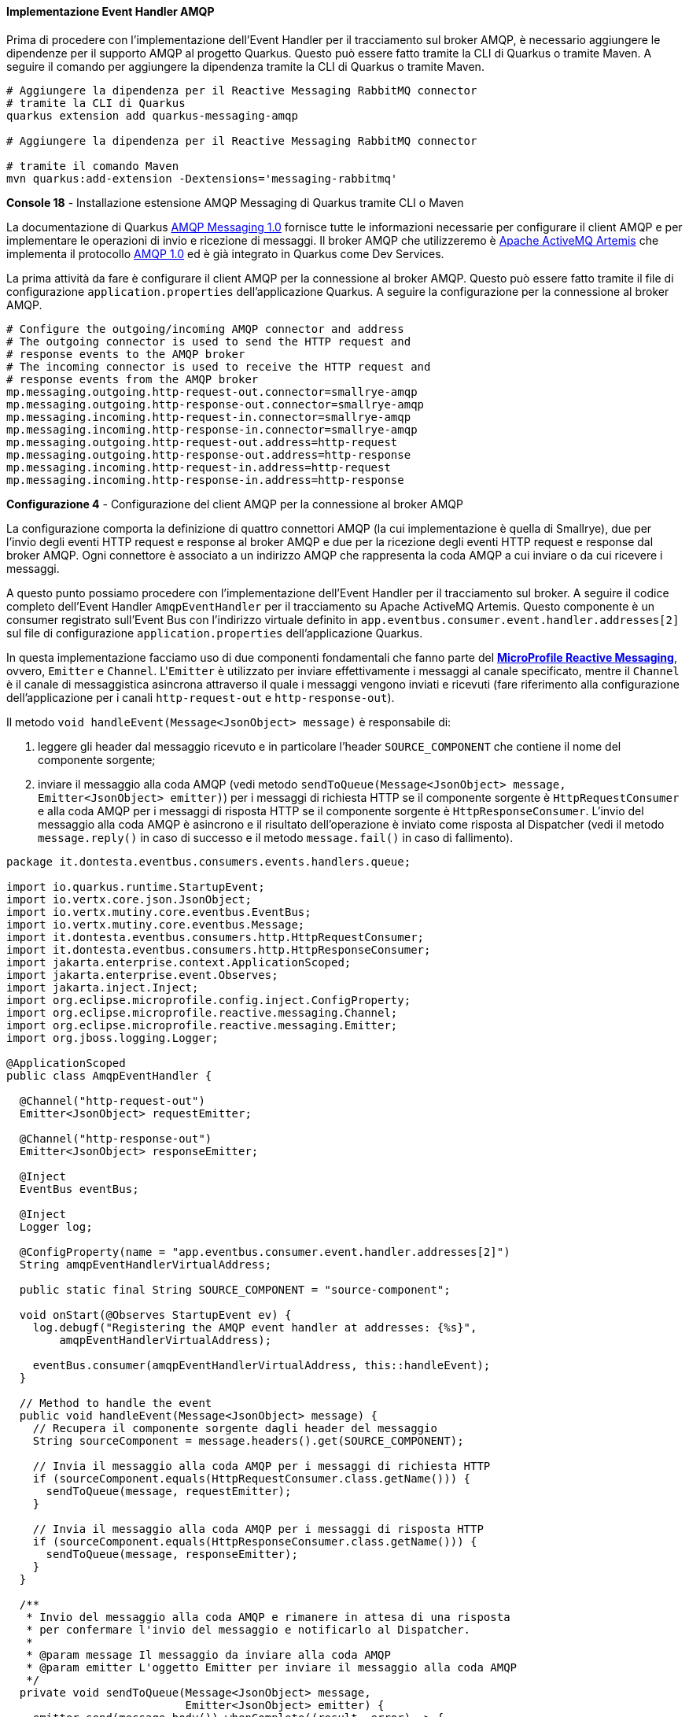 ==== Implementazione Event Handler AMQP

Prima di procedere con l'implementazione dell'Event Handler per il tracciamento sul broker AMQP, è necessario aggiungere le dipendenze per il supporto AMQP al progetto Quarkus. Questo può essere fatto tramite la CLI di Quarkus o tramite Maven. A seguire il comando per aggiungere la dipendenza tramite la CLI di Quarkus o tramite Maven.

[source,shell]
....
# Aggiungere la dipendenza per il Reactive Messaging RabbitMQ connector
# tramite la CLI di Quarkus
quarkus extension add quarkus-messaging-amqp

# Aggiungere la dipendenza per il Reactive Messaging RabbitMQ connector

# tramite il comando Maven
mvn quarkus:add-extension -Dextensions='messaging-rabbitmq'
....
*Console 18* - Installazione estensione AMQP Messaging di Quarkus tramite CLI o Maven

La documentazione di Quarkus https://quarkus.io/guides/amqp[AMQP Messaging 1.0] fornisce tutte le informazioni necessarie per configurare il client AMQP e per implementare le operazioni di invio e ricezione di messaggi. Il broker AMQP che utilizzeremo è https://activemq.apache.org/components/artemis/[Apache ActiveMQ Artemis] che implementa il protocollo https://docs.oasis-open.org/amqp/core/v1.0/os/amqp-core-overview-v1.0-os.html[AMQP 1.0] ed è già integrato in Quarkus come Dev Services.

La prima attività da fare è configurare il client AMQP per la connessione al broker AMQP. Questo può essere fatto tramite il file di configurazione `application.properties` dell'applicazione Quarkus. A seguire la configurazione per la connessione al broker AMQP.

[source,properties]
....
# Configure the outgoing/incoming AMQP connector and address
# The outgoing connector is used to send the HTTP request and
# response events to the AMQP broker
# The incoming connector is used to receive the HTTP request and
# response events from the AMQP broker
mp.messaging.outgoing.http-request-out.connector=smallrye-amqp
mp.messaging.outgoing.http-response-out.connector=smallrye-amqp
mp.messaging.incoming.http-request-in.connector=smallrye-amqp
mp.messaging.incoming.http-response-in.connector=smallrye-amqp
mp.messaging.outgoing.http-request-out.address=http-request
mp.messaging.outgoing.http-response-out.address=http-response
mp.messaging.incoming.http-request-in.address=http-request
mp.messaging.incoming.http-response-in.address=http-response
....
*Configurazione 4* - Configurazione del client AMQP per la connessione al broker AMQP

La configurazione comporta la definizione di quattro connettori AMQP (la cui implementazione è quella di Smallrye), due per l'invio degli eventi HTTP request e response al broker AMQP e due per la ricezione degli eventi HTTP request e response dal broker AMQP. Ogni connettore è associato a un indirizzo AMQP che rappresenta la coda AMQP a cui inviare o da cui ricevere i messaggi.

A questo punto possiamo procedere con l'implementazione dell'Event Handler per il tracciamento sul broker. A seguire il codice completo dell'Event Handler `AmqpEventHandler` per il tracciamento su Apache ActiveMQ Artemis. Questo componente è un consumer registrato sull'Event Bus con l'indirizzo virtuale definito in `app.eventbus.consumer.event.handler.addresses[2]` sul file di configurazione `application.properties` dell'applicazione Quarkus.

In questa implementazione facciamo uso di due componenti fondamentali che fanno parte del *https://download.eclipse.org/microprofile/microprofile-reactive-messaging-1.0/microprofile-reactive-messaging-spec.html[MicroProfile Reactive Messaging]*, ovvero, `Emitter` e `Channel`. L'``Emitter`` è utilizzato per inviare effettivamente i messaggi al canale specificato, mentre il `Channel` è il canale di messaggistica asincrona attraverso il quale i messaggi vengono inviati e ricevuti (fare riferimento alla configurazione dell'applicazione per i canali `http-request-out` e `http-response-out`).

Il metodo `void handleEvent(Message<JsonObject> message)` è responsabile di:

. leggere gli header dal messaggio ricevuto e in particolare l'header `SOURCE_COMPONENT` che contiene il nome del componente sorgente;
. inviare il messaggio alla coda AMQP (vedi metodo `sendToQueue(Message<JsonObject> message, Emitter<JsonObject> emitter)`) per i messaggi di richiesta HTTP se il componente sorgente è `HttpRequestConsumer` e alla coda AMQP per i messaggi di risposta HTTP se il componente sorgente è `HttpResponseConsumer`. L'invio del messaggio alla coda AMQP è asincrono e il risultato dell'operazione è inviato come risposta al Dispatcher (vedi il metodo `message.reply()` in caso di successo e il metodo `message.fail()` in caso di fallimento).

[source,java]
....
package it.dontesta.eventbus.consumers.events.handlers.queue;

import io.quarkus.runtime.StartupEvent;
import io.vertx.core.json.JsonObject;
import io.vertx.mutiny.core.eventbus.EventBus;
import io.vertx.mutiny.core.eventbus.Message;
import it.dontesta.eventbus.consumers.http.HttpRequestConsumer;
import it.dontesta.eventbus.consumers.http.HttpResponseConsumer;
import jakarta.enterprise.context.ApplicationScoped;
import jakarta.enterprise.event.Observes;
import jakarta.inject.Inject;
import org.eclipse.microprofile.config.inject.ConfigProperty;
import org.eclipse.microprofile.reactive.messaging.Channel;
import org.eclipse.microprofile.reactive.messaging.Emitter;
import org.jboss.logging.Logger;

@ApplicationScoped
public class AmqpEventHandler {

  @Channel("http-request-out")
  Emitter<JsonObject> requestEmitter;

  @Channel("http-response-out")
  Emitter<JsonObject> responseEmitter;

  @Inject
  EventBus eventBus;

  @Inject
  Logger log;

  @ConfigProperty(name = "app.eventbus.consumer.event.handler.addresses[2]")
  String amqpEventHandlerVirtualAddress;

  public static final String SOURCE_COMPONENT = "source-component";

  void onStart(@Observes StartupEvent ev) {
    log.debugf("Registering the AMQP event handler at addresses: {%s}",
        amqpEventHandlerVirtualAddress);

    eventBus.consumer(amqpEventHandlerVirtualAddress, this::handleEvent);
  }

  // Method to handle the event
  public void handleEvent(Message<JsonObject> message) {
    // Recupera il componente sorgente dagli header del messaggio
    String sourceComponent = message.headers().get(SOURCE_COMPONENT);

    // Invia il messaggio alla coda AMQP per i messaggi di richiesta HTTP
    if (sourceComponent.equals(HttpRequestConsumer.class.getName())) {
      sendToQueue(message, requestEmitter);
    }

    // Invia il messaggio alla coda AMQP per i messaggi di risposta HTTP
    if (sourceComponent.equals(HttpResponseConsumer.class.getName())) {
      sendToQueue(message, responseEmitter);
    }
  }

  /**
   * Invio del messaggio alla coda AMQP e rimanere in attesa di una risposta
   * per confermare l'invio del messaggio e notificarlo al Dispatcher.
   *
   * @param message Il messaggio da inviare alla coda AMQP
   * @param emitter L'oggetto Emitter per inviare il messaggio alla coda AMQP
   */
  private void sendToQueue(Message<JsonObject> message,
                           Emitter<JsonObject> emitter) {
    emitter.send(message.body()).whenComplete((result, error) -> {
      if (error != null) {
        message.fail(1, error.getMessage());
      } else {
        message.reply("Message sent to AMQP queue successfully!");
      }
    });
  }
}
....
*Code 9* - Implementazione dell'Event Handler per il tracciamento sul broker AMQP che in questo caso è Apache ActiveMQ Artemis

A questo punto non resta che provare il funzionamento dell'Event Handler per il tracciamento sul broker AMQP. Per fare ciò abbiamo due possibilità:

. avviare l'applicazione tramite il comando `quarkus dev` e fare una richiesta cURL verso l'endpoint `/api/rest/echo` verificando che il messaggio sia correttamente tracciato sul broker AMQP;
. eseguire gli unit test utilizzando il comando `quarkus test` o `mvn test` verificando che il messaggio sia correttamente tracciato sul broker AMQP.

Per verificare che i messaggi siano stati effettivamente consegnati al message broker AMQP, è possibile usare il comando `artemis consumer` per attaccarsi alla coda AMQP e consumare i messaggi pubblicati dall'Event Handler. A seguire un esempio di come fare.

Per reperire il `container-id` del container di Apache ActiveMQ Artemis, eseguire il comando `podman ps` e cercare il container creato dall'immagine di Apache ActiveMQ Artemis.

Per reperire l'indirizzo IP del container di Apache ActiveMQ Artemis, eseguire il comando `podman container inspect --format '{{.NetworkSettings.IPAddress}}' <container-id>` e prendere l'indirizzo IP del container.

[source,shell]
....
# Comando per registrare un consumer sulla coda AMQP http-request
podman exec -it <container-id> ./broker/bin/artemis consumer --user guest --password guest --verbose --url tcp://<indirizzo-ip-container>:61616 --protocol AMQP --destination http-request

# Comando per registrare un consumer sulla coda AMQP http-response
podman exec -it <container-id> ./broker/bin/artemis consumer --user guest --password guest --verbose --url tcp://<indirizzo-ip-container>:61616 --protocol AMQP --destination http-response

# Esempio di output atteso
Consumer http-request, thread=0 Received {"X-Correlation-ID":"f47c01b2-3ba5-4539-9ab4-a3cd78f01f2c","remote-ip-address":"127.0.0.1","headers":{"User-Agent":["curl/8.4.0"],"Host":["localhost:8080"],"Accept":["*/*"],"Content-Length":["102"],"Content-Type":["application/json"]},"body":"{\"message\": \"Test di tracking richiesta JAX-RS su AMQP Broker tramite Event Handler AmqpEventHandler\"}","uri-info":"http://localhost:8080/api/rest/echo","local-date-time-in":"2024-04-13T00:31:07.682214","method":"POST","media-type":"application/json","acceptable-language":"[]","acceptable-media-types":"[*/*]"}
JMS Message ID:null
Received text sized at 558

# Esempio di output atteso
Consumer http-response, thread=0 Received {"X-Correlation-ID":"f47c01b2-3ba5-4539-9ab4-a3cd78f01f2c","local-date-time-out":"2024-04-13T00:31:07.752305","status":200,"status-info-family-name":"SUCCESSFUL","status-info-reason":"OK","headers":{"X-Correlation-ID":"f47c01b2-3ba5-4539-9ab4-a3cd78f01f2c","Set-Cookie":"user_tracking_id=496e1a23-98ed-4b8e-b18b-f512b6225dde;Version=1;Comment=\"Cookie di tracciamento dell'utente\";Path=/;Max-Age=2592000"},"body":"{\"message\": \"Test di tracking richiesta JAX-RS su AMQP Broker tramite Event Handler AmqpEventHandler\"}"}
JMS Message ID:null
Received text sized at 523
....
*Console 19* - Consumazione dei messaggi dalla coda AMQP http-request e http-response

All'interno del progetto è disponibile un componente che funge da consumer per i messaggi inviati alla coda AMQP. Questo componente è `AmqpConsumer` e le annotazioni `@Incoming("http-request-in")` e `@Incoming("http-response-in")` sono utilizzate per definire i canali di messaggistica asincrona attraverso i quali i messaggi vengono ricevuti.

I metodi `CompletionStage<Void> consumeHttpRequest(Message<JsonObject> requestMessage)` e `CompletionStage<Void> consumeHttpResponse(Message<JsonObject> responseMessage)`:

. ricevono i messaggi inviati alla coda AMQP `http-request` e `http-response`;
. loggano il contenuto dei messaggi ricevuti;
. impostano il messaggio come completato tramite il metodo `message.ack()`.

[source,java]
....
package it.dontesta.eventbus.consumers.events.handlers.queue.incoming;

import io.vertx.core.json.JsonObject;
import jakarta.enterprise.context.ApplicationScoped;
import jakarta.inject.Inject;
import java.util.concurrent.CompletionStage;
import org.eclipse.microprofile.reactive.messaging.Incoming;
import org.eclipse.microprofile.reactive.messaging.Message;
import org.jboss.logging.Logger;

@ApplicationScoped
public class AmqpConsumer {

  @Inject
  Logger log;

  @Incoming("http-request-in")
  public CompletionStage<Void> consumeHttpRequest(Message<JsonObject> requestMessage) {
    // Implementa la logica per consumare il messaggio della richiesta HTTP
    log.debug("Received HTTP request message: " + requestMessage.getPayload());
    return requestMessage.ack();
  }

  @Incoming("http-response-in")
  public CompletionStage<Void> consumeHttpResponse(Message<JsonObject> requestMessage) {
    // Implementa la logica per consumare il messaggio della richiesta HTTP
    log.debug("Received HTTP response message: " + requestMessage.getPayload());
    return requestMessage.ack();
  }
}
....
*Code 10* - Implementazione del consumer per i messaggi inviati alla coda AMQP http-request e http-response

Dalla configurazione dell'applicazione Quarkus, questo consumer è stato disabilitato per evitare che di default i messaggi inviati alla coda AMQP siano consumati all'interno della stessa applicazione. Per abilitare il consumer è necessario commentare la configurazione indicata a seguire.

[source,properties]
....
# The list of types that should be excluded from discovery.
# The types should be specified using their fully qualified name.
# The types are separated by a comma.
# In this case, the AmqpConsumer class is excluded
quarkus.arc.exclude-types=it.dontesta.eventbus.consumers.events.handlers.queue.incoming.AmqpConsumer
....
*Configurazione 5* - Disabilitazione del consumer per i messaggi inviati alla coda AMQP http-request e http-response
